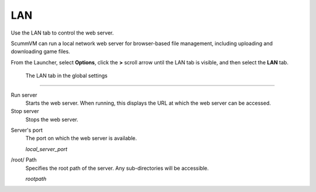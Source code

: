 ==============
LAN
==============

Use the LAN tab to control the web server. 

ScummVM can run a local network web server for browser-based file management, including uploading and downloading game files. 

From the Launcher, select **Options**, click the **>** scroll arrow until the LAN tab is visible, and then select the **LAN** tab.


.. figure:: ../images/settings/LAN.png

    The LAN tab in the global settings


,,,,,,,,,,,,,,,,,,,,,,,,,,,,,,,

Run server
	Starts the web server. When running, this displays the URL at which the web server can be accessed. 

Stop server
    Stops the web server. 

.. _serverport:

Server's port
	The port on which the web server is available. 
	
	*local_server_port* 

.. _rootpath:

/root/ Path	
	Specifies the root path of the server. Any sub-directories will be accessible. 

	*rootpath* 


